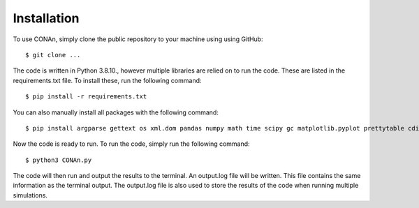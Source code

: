 Installation
============

To use CONAn, simply clone the public repository to your machine using using GitHub::

    $ git clone ...

The code is written in Python 3.8.10., however multiple libraries are relied on to run the code. These are listed in the requirements.txt file. To install these, run the following command::

    $ pip install -r requirements.txt

You can also manually install all packages with the following command::

    $ pip install argparse gettext os xml.dom pandas numpy math time scipy gc matplotlib.pyplot prettytable cdist

Now the code is ready to run. To run the code, simply run the following command::

    $ python3 CONAn.py
    
The code will then run and output the results to the terminal. 
An output.log file will be written. 
This file contains the same information as the terminal output.
The output.log file is also used to store the results of the code when running multiple simulations.